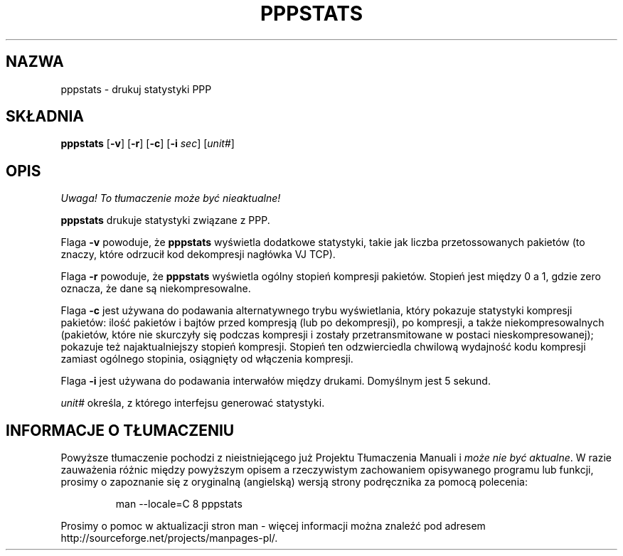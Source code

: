 .\" {PTM/PB/0.1/01-06-1999/"drukuj statystyki ppp"}
.\" Translation (c) 1999 Przemek Borys <pborys@dione.ids.pl>
.\"	@(#) $Id: pppstats.8,v 1.3 1999/08/18 08:13:03 wojtek2 Exp $
.TH PPPSTATS 8 "2 Maj 1995"
.SH NAZWA
pppstats \- drukuj statystyki PPP
.SH SKŁADNIA
.B pppstats
.RB [ -v ]
.RB [ -r ]
.RB [ -c ]
.RB [ -i
.IR sec ]
.RI [ unit# ]
.ti 12
.SH OPIS
\fI Uwaga! To tłumaczenie może być nieaktualne!\fP
.PP
.B pppstats
drukuje statystyki związane z PPP.
.PP
Flaga
.B -v
powoduje, że
.B pppstats
wyświetla dodatkowe statystyki, takie jak liczba przetossowanych pakietów
(to znaczy, które odrzucił kod dekompresji nagłówka VJ TCP).
.PP
Flaga
.B -r
powoduje, że
.B pppstats
wyświetla ogólny stopień kompresji pakietów. Stopień jest między 0 a 1,
gdzie zero oznacza, że dane są niekompresowalne.
.PP
Flaga
.B -c
jest używana do podawania alternatywnego trybu wyświetlania, który pokazuje
statystyki kompresji pakietów: ilość pakietów i bajtów przed kompresją (lub po
dekompresji), po kompresji, a także niekompresowalnych (pakietów, które nie
skurczyły się podczas kompresji i zostały przetransmitowane w postaci
nieskompresowanej); pokazuje też najaktualniejszy stopień kompresji. Stopień ten
odzwierciedla chwilową wydajność kodu kompresji zamiast ogólnego stopinia,
osiągnięty od włączenia kompresji.
.PP
Flaga
.B -i
jest używana do podawania interwałów między drukami. Domyślnym jest 5
sekund.
.PP
\fIunit#\fR określa, z którego interfejsu generować statystyki.
.SH "INFORMACJE O TŁUMACZENIU"
Powyższe tłumaczenie pochodzi z nieistniejącego już Projektu Tłumaczenia Manuali i 
\fImoże nie być aktualne\fR. W razie zauważenia różnic między powyższym opisem
a rzeczywistym zachowaniem opisywanego programu lub funkcji, prosimy o zapoznanie 
się z oryginalną (angielską) wersją strony podręcznika za pomocą polecenia:
.IP
man \-\-locale=C 8 pppstats
.PP
Prosimy o pomoc w aktualizacji stron man \- więcej informacji można znaleźć pod
adresem http://sourceforge.net/projects/manpages\-pl/.

